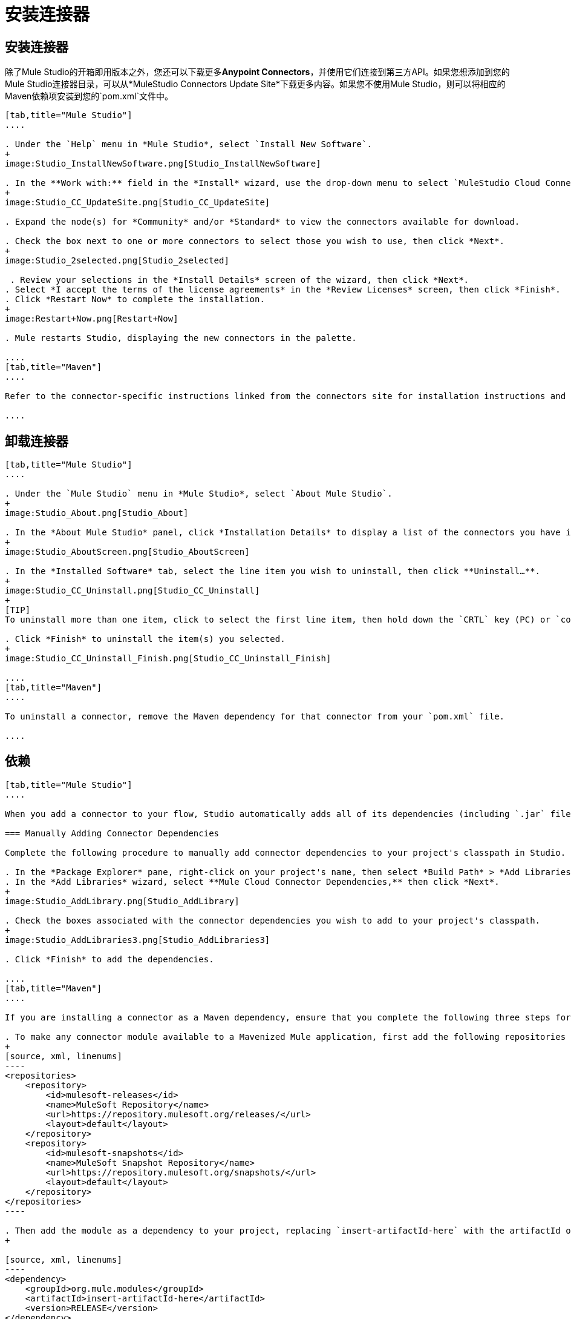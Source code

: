 = 安装连接器

== 安装连接器

除了Mule Studio的开箱即用版本之外，您还可以下载更多**Anypoint Connectors**，并使用它们连接到第三方API。如果您想添加到您的Mule Studio连接器目录，可以从*MuleStudio Connectors Update Site*下载更多内容。如果您不使用Mule Studio，则可以将相应的Maven依赖项安装到您的`pom.xml`文件中。

[tabs]
------
[tab,title="Mule Studio"]
....

. Under the `Help` menu in *Mule Studio*, select `Install New Software`. 
+
image:Studio_InstallNewSoftware.png[Studio_InstallNewSoftware]

. In the **Work with:** field in the *Install* wizard, use the drop-down menu to select `MuleStudio Cloud Connectors Update Site`. 
+
image:Studio_CC_UpdateSite.png[Studio_CC_UpdateSite]

. Expand the node(s) for *Community* and/or *Standard* to view the connectors available for download.

. Check the box next to one or more connectors to select those you wish to use, then click *Next*. 
+
image:Studio_2selected.png[Studio_2selected]

 . Review your selections in the *Install Details* screen of the wizard, then click *Next*.
. Select *I accept the terms of the license agreements* in the *Review Licenses* screen, then click *Finish*.
. Click *Restart Now* to complete the installation.
+
image:Restart+Now.png[Restart+Now]

. Mule restarts Studio, displaying the new connectors in the palette.

....
[tab,title="Maven"]
....

Refer to the connector-specific instructions linked from the connectors site for installation instructions and copy-pasteable code that you can add to your `pom.xml` file to install the connector as a Maven dependency (recommended).

....
------

== 卸载连接器

[tabs]
------
[tab,title="Mule Studio"]
....

. Under the `Mule Studio` menu in *Mule Studio*, select `About Mule Studio`. 
+
image:Studio_About.png[Studio_About]

. In the *About Mule Studio* panel, click *Installation Details* to display a list of the connectors you have installed on your instance of Mule Studio. 
+
image:Studio_AboutScreen.png[Studio_AboutScreen]

. In the *Installed Software* tab, select the line item you wish to uninstall, then click **Uninstall…**. 
+
image:Studio_CC_Uninstall.png[Studio_CC_Uninstall]
+
[TIP]
To uninstall more than one item, click to select the first line item, then hold down the `CRTL` key (PC) or `command` key (Mac) as you click other line items.

. Click *Finish* to uninstall the item(s) you selected. 
+
image:Studio_CC_Uninstall_Finish.png[Studio_CC_Uninstall_Finish]

....
[tab,title="Maven"]
....

To uninstall a connector, remove the Maven dependency for that connector from your `pom.xml` file.

....
------

== 依赖

[tabs]
------
[tab,title="Mule Studio"]
....

When you add a connector to your flow, Studio automatically adds all of its dependencies (including `.jar` files) to your project's http://en.wikipedia.org/wiki/Classpath_(Java)[classpath]. Mule manages each connector's dependencies as an Eclipse user library. Because Studio adds a connector's dependencies to your project's classpath, you can reference connector classes within other projects in your Mule Studio instance.

=== Manually Adding Connector Dependencies

Complete the following procedure to manually add connector dependencies to your project's classpath in Studio.

. In the *Package Explorer* pane, right-click on your project's name, then select *Build Path* > *Add Libraries*.
. In the *Add Libraries* wizard, select **Mule Cloud Connector Dependencies,** then click *Next*.
+
image:Studio_AddLibrary.png[Studio_AddLibrary]

. Check the boxes associated with the connector dependencies you wish to add to your project's classpath.
+
image:Studio_AddLibraries3.png[Studio_AddLibraries3]

. Click *Finish* to add the dependencies.

....
[tab,title="Maven"]
....

If you are installing a connector as a Maven dependency, ensure that you complete the following three steps for each connector:

. To make any connector module available to a Mavenized Mule application, first add the following repositories to your `pom.xml` file:
+
[source, xml, linenums]
----
<repositories>
    <repository>
        <id>mulesoft-releases</id>
        <name>MuleSoft Repository</name>
        <url>https://repository.mulesoft.org/releases/</url>
        <layout>default</layout>
    </repository>
    <repository>
        <id>mulesoft-snapshots</id>
        <name>MuleSoft Snapshot Repository</name>
        <url>https://repository.mulesoft.org/snapshots/</url>
        <layout>default</layout>
    </repository>
</repositories>
----

. Then add the module as a dependency to your project, replacing `insert-artifactId-here` with the artifactId of the specific module you are adding and replacing RELEASE with the version of this module.
+

[source, xml, linenums]
----
<dependency>
    <groupId>org.mule.modules</groupId>
    <artifactId>insert-artifactId-here</artifactId>
    <version>RELEASE</version>
</dependency>
----

. If you plan to use this module inside a Mule application, you need to add it to the packaging process. As such, the final zip file which will contain your flows and Java code will also contain this module and its dependencies. Add a special inclusion to the configuration of the Mule-Maven plugin for this module, replacing `insert-artifactId-here` with the artifactId of the specific module you are adding.

[source, xml, linenums]
----
<plugin>
    <groupId>org.mule.tools</groupId>
    <artifactId>maven-mule-plugin</artifactId>
    <extensions>true</extensions>
    <configuration>
        <excludeMuleDependencies>false</excludeMuleDependencies>
        <inclusions>
            <inclusion>
                <groupId>org.mule.modules</groupId>
                <artifactId>insert-artifactId-here</artifactId>
            </inclusion>
        </inclusions>
    </configuration>
</plugin>
----

....
------

== 另请参阅

* 详细了解如何使用 link:/mule-user-guide/v/3.4/anypoint-connectors[Anypoint连接器]。
* 在 http://www.mulesoft.org/extensions[连接器网站]上查看完整的连接器专用文档，包括视频演示和完整的代码示例。
* 了解如何使用 link:/anypoint-connector-devkit/v/3.4[Anypoint连接器DevKit]构建您自己的Mule扩展程序。
